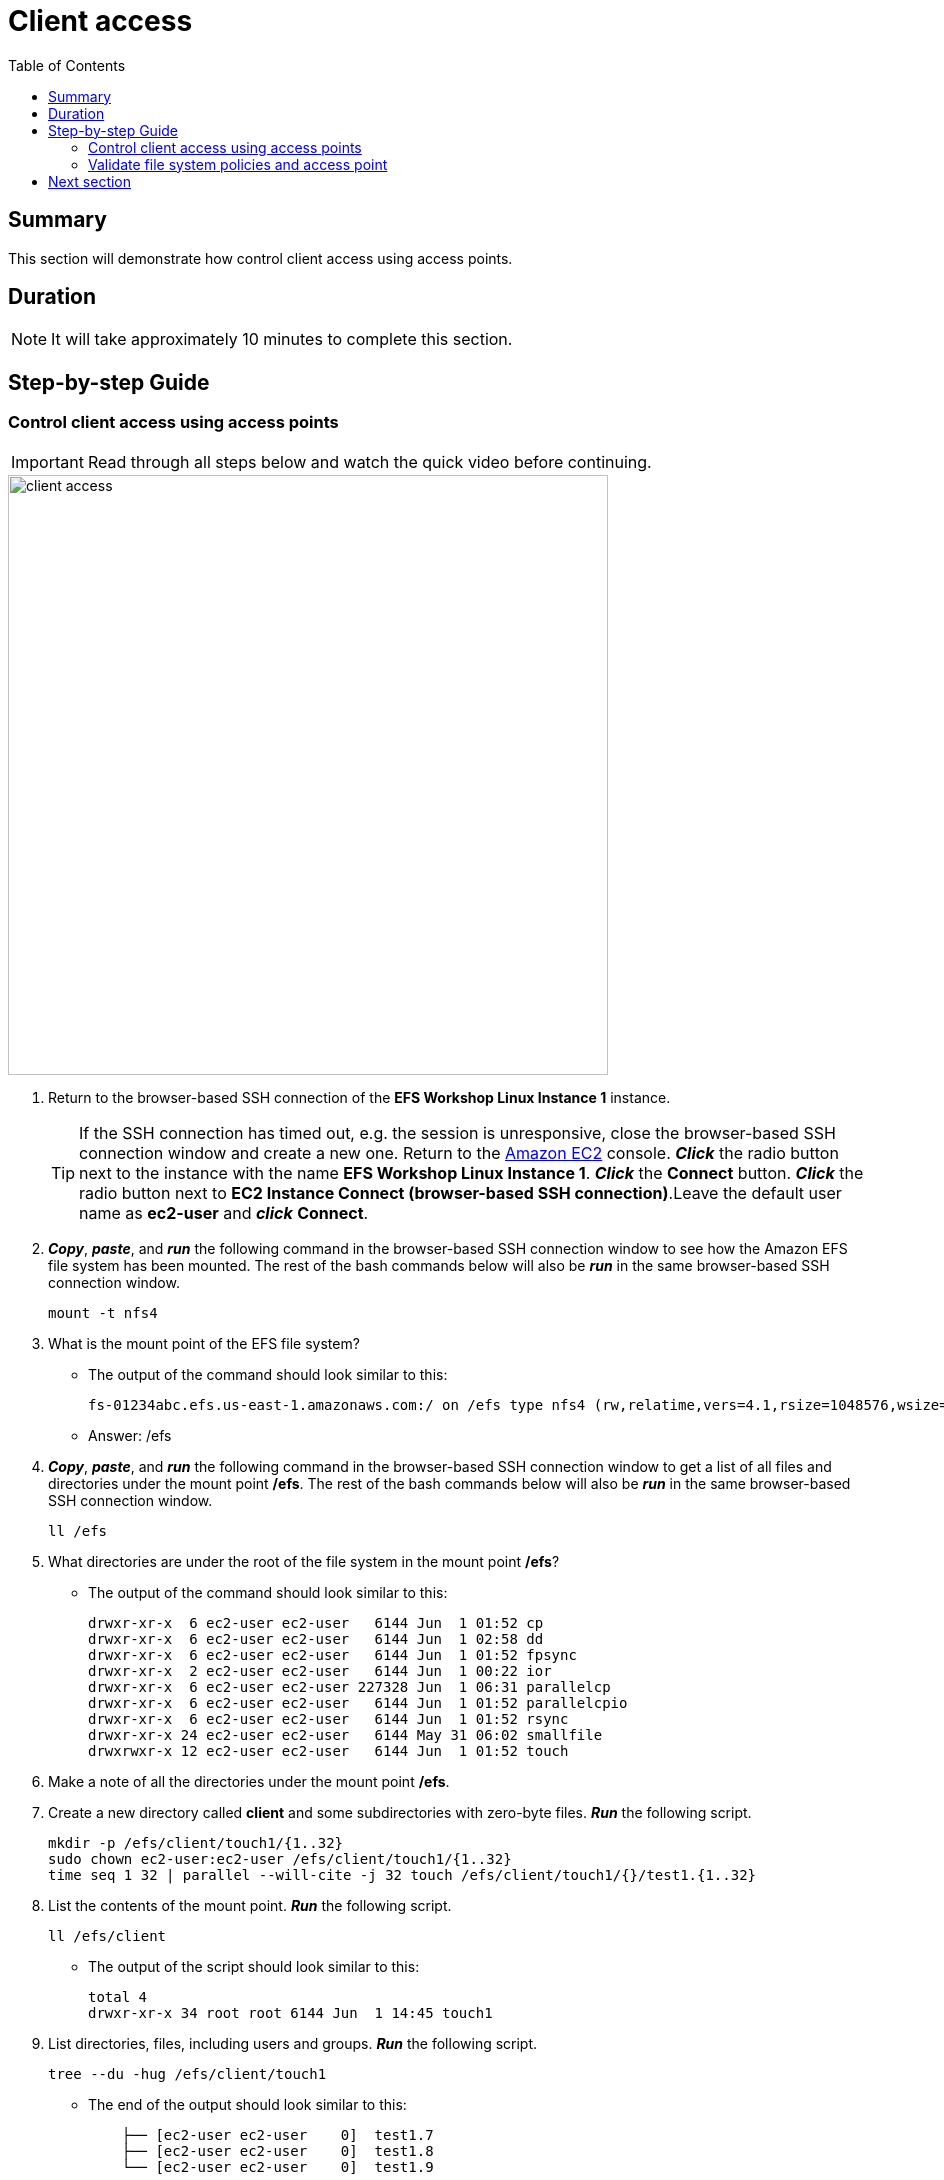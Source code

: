 = Client access
:toc:
:icons:
:linkattrs:
:imagesdir: ../resources/images


== Summary

This section will demonstrate how control client access using access points.


== Duration

NOTE: It will take approximately 10 minutes to complete this section.


== Step-by-step Guide

=== Control client access using access points

IMPORTANT: Read through all steps below and watch the quick video before continuing.

image::client-access.gif[align="left", width=600]

. Return to the browser-based SSH connection of the *EFS Workshop Linux Instance 1* instance.
+
TIP: If the SSH connection has timed out, e.g. the session is unresponsive, close the browser-based SSH connection window and create a new one. Return to the link:https://console.aws.amazon.com/ec2/[Amazon EC2] console. *_Click_* the radio button next to the instance with the name *EFS Workshop Linux Instance 1*. *_Click_* the *Connect* button. *_Click_* the radio button next to  *EC2 Instance Connect (browser-based SSH connection)*.Leave the default user name as *ec2-user* and *_click_* *Connect*.
+
. *_Copy_*, *_paste_*, and *_run_* the following command in the browser-based SSH connection window to see how the Amazon EFS file system has been mounted. The rest of the bash commands below will also be *_run_* in the same browser-based SSH connection window.
+
[source,bash]
----
mount -t nfs4

----
+
. What is the mount point of the EFS file system?
* The output of the command should look similar to this:
+
[source,bash]
----
fs-01234abc.efs.us-east-1.amazonaws.com:/ on /efs type nfs4 (rw,relatime,vers=4.1,rsize=1048576,wsize=1048576,namlen=255,hard,noresvport,proto=tcp,timeo=600,retrans=2,sec=sys,clientaddr=10.0.0.12,local_lock=none,addr=10.0.1.176,_netdev)
----
+
* Answer: /efs
. *_Copy_*, *_paste_*, and *_run_* the following command in the browser-based SSH connection window to get a list of all files and directories under the mount point */efs*. The rest of the bash commands below will also be *_run_* in the same browser-based SSH connection window.
+
[source,bash]
----
ll /efs

----
+
. What directories are under the root of the file system in the mount point */efs*?
* The output of the command should look similar to this:
+
[source,bash]
----
drwxr-xr-x  6 ec2-user ec2-user   6144 Jun  1 01:52 cp
drwxr-xr-x  6 ec2-user ec2-user   6144 Jun  1 02:58 dd
drwxr-xr-x  6 ec2-user ec2-user   6144 Jun  1 01:52 fpsync
drwxr-xr-x  2 ec2-user ec2-user   6144 Jun  1 00:22 ior
drwxr-xr-x  6 ec2-user ec2-user 227328 Jun  1 06:31 parallelcp
drwxr-xr-x  6 ec2-user ec2-user   6144 Jun  1 01:52 parallelcpio
drwxr-xr-x  6 ec2-user ec2-user   6144 Jun  1 01:52 rsync
drwxr-xr-x 24 ec2-user ec2-user   6144 May 31 06:02 smallfile
drwxrwxr-x 12 ec2-user ec2-user   6144 Jun  1 01:52 touch
----
+
. Make a note of all the directories under the mount point */efs*.
. Create a new directory called *client* and some subdirectories with zero-byte files. *_Run_* the following script.
+
[source,bash]
----
mkdir -p /efs/client/touch1/{1..32}
sudo chown ec2-user:ec2-user /efs/client/touch1/{1..32}
time seq 1 32 | parallel --will-cite -j 32 touch /efs/client/touch1/{}/test1.{1..32}

----
+
. List the contents of the mount point. *_Run_* the following script.
+
[source,bash]
----
ll /efs/client

----
+
* The output of the script should look similar to this:
+
[source,bash]
----
total 4
drwxr-xr-x 34 root root 6144 Jun  1 14:45 touch1
----
+
. List directories, files, including users and groups. *_Run_* the following script.
+
[source,bash]
----
tree --du -hug /efs/client/touch1

----
+
* The end of the output should look similar to this:
+
[source,bash]
----
    ├── [ec2-user ec2-user    0]  test1.7
    ├── [ec2-user ec2-user    0]  test1.8
    └── [ec2-user ec2-user    0]  test1.9

 198K used in 32 directories, 1024 files
----
+
. Unmount the file system. *_Run_* the following script.
+
[source,bash]
----
cd
sudo umount /efs

----
+
. Return to the Amazon EFS console.
. *_Click_* the radio button next to the file system.
. *_Click_* *Actions* >> *Manage client access* from the File systems tool bar.
. Create a simple file system policy. From the *File system policy* section, *_click_* the check boxes of the following policy statements:
* Disable root access by default
* Enforce in-transit encryption for all clients
. *_Click_* *Set policy*.
. *_Click_* *Save policy*.
. Create an access point and configure the POSIX identity and root directory for all connections using this access point. From the *Access points* section, *_click_* *+ Add access point* at the bottom left of the window.
. Complete the *New access points* form using the following table.

+
[cols="10,10,10,10,10,10,10,10"]
|===
| Name | User ID | Group ID | Secondary Group IDs | Path | Owner User ID | Owner Group ID | Permissions
| client
| 1000
| 1000
|
| /client
| 1000
| 1000
| 755
|===
. *_Click_* *Save access points*.
. *_Click_* the browser's back button to return to the Amazon EFS console.
. *_Copy_* the *File system ID*.
+
* The file system ID should look similar to this:
+
[source,bash]
----
fs-0123abcd
----


=== Validate file system policies and access point

. Return to the browser-based SSH connection of the *EFS Workshop Linux Instance 1* instance.
. See if you can mount the file system using an unencrypted connection. *_Run_* the following script. Replace the file system ID place holder <file-system-id> with the file system ID you copied in the earlier step.
+
[source,bash]
----
sudo mount -t efs <file-system-id> /efs

----
+
* The actual command should look similar to this:
+
[source,bash]
----
sudo mount -t efs fs-0123abcd /efs

----
+
. Did the mount command succeed? Why not?
. The output of the command should look similar to this:
+
[source,bash]
----
mount.nfs4: access denied by server while mounting fs-d4d65d57.efs.us-east-1.amazonaws.com:/
----
+
. What must you do to the mount command to successfully mount the file system?
. Change the mount command to use an encrypted connection by inserting *-o tls*. *_Run_* the following script. Replace the file system ID place holder <file-system-id> with the file system ID you copied in the earlier step.
+
[source,bash]
----
sudo mount -t efs -o tls <file-system-id> /efs

----
+
* The actual command should look similar to this:
+
[source,bash]
----
sudo mount -t efs -o tls fs-0123abcd /efs

----
+
. Did the mount command succeed?
. Verify the file system successfully mounted. *_Run_* the following script.
+
[source,bash]
----
mount -t nfs4

----
+
* The output should look similar to this:
+
[source,bash]
----
127.0.0.1:/ on /efs type nfs4 (rw,relatime,vers=4.1,rsize=1048576,wsize=1048576,namlen=255,hard,noresvport,proto=tcp,port=20279,timeo=600,retrans=2,sec=sys,clientaddr=127.0.0.1,local_lock=none,addr=127.0.0.1)
----
+
. Notice the DNS name of the file system is no longer in the mount output. The file system DNS name is replaced with the IP address of the loopback or localhost. To help identify the DNS name of a file system mounted with an encrypted connection, query the mount.log file and file the last successful mount operation. *_Run_* the following script.
+
[source,bash]
----
grep -E "Successfully mounted.\*/efs" /var/log/amazon/efs/mount.log | tail -1

----
+
. The output of the command should look similar to this:
+
[source,bash]
----
2020-06-01 14:55:46,279 - INFO - Successfully mounted fs-0123abcd.efs.us-east-1.amazonaws.com at /efs
----
+
. Verify you can access the file system. List the file system objects under the root of the mount point. *_Run_* the following script.
+
[source,bash]
----
ll /efs

----
+
. What directories are under the root of the file system in the mount point */efs*?
* The output of the command should look similar to this:
+
[source,bash]
----
total 256
drwxrwxr-x  3 ec2-user ec2-user   6144 Jun  1 15:25 client
drwxr-xr-x  6 ec2-user ec2-user   6144 Jun  1 01:52 cp
drwxr-xr-x  6 ec2-user ec2-user   6144 Jun  1 02:58 dd
drwxr-xr-x  6 ec2-user ec2-user   6144 Jun  1 01:52 fpsync
drwxr-xr-x  2 ec2-user ec2-user   6144 Jun  2 00:22 ior
drwxr-xr-x  6 ec2-user ec2-user 227328 Jun  2 06:31 parallelcp
drwxr-xr-x  6 ec2-user ec2-user   6144 Jun  1 01:52 parallelcpio
drwxr-xr-x  6 ec2-user ec2-user   6144 Jun  1 01:52 rsync
drwxr-xr-x 24 ec2-user ec2-user   6144 May 31 06:02 smallfile
drwxrwxr-x 12 ec2-user ec2-user   6144 Jun  1 01:52 touch
----
+

. Create more zero-byte files. *_Run_* the following script.
+
[source,bash]
----
mkdir -p /efs/client/touch2/{1..32}
time seq 1 32 | parallel --will-cite -j 32 sudo touch /efs/client/touch2/{}/test1.{1..32}

----
+
. Did parallel touch command succeed? Why not?
. Rerun the script by but remove *sudo*. *_Run_* the following script.
+
[source,bash]
----
time seq 1 32 | parallel --will-cite -j 32 touch /efs/client/touch2/{}/test1.{1..32}

----
+
. Did parallel touch command succeed?
. List directories, files, including users and groups. *_Run_* the following script.
+
[source,bash]
----
sudo tree --du -hug /efs/client/touch2

----
+
* The output of the script should look similar to this:
+
[source,bash]
----
    ├── [ec2-user ec2-user    0]  test1.6
    ├── [ec2-user ec2-user    0]  test1.7
    ├── [ec2-user ec2-user    0]  test1.8
    └── [ec2-user ec2-user    0]  test1.9

 198K used in 32 directories, 1024 files
----
+
. Unmount the file system. *_Run_* the following script.
+
[source,bash]
----
cd
sudo umount /efs

----
+

. Return to the Amazon EFS console.
. *_Click_* the radio button next to the file system.
. *_Click_* *Actions* >> *Manage client access* from the File systems tool bar.
. From the *Access points* section, *_copy_* the *Access point ID*. It should look similar to this:
* fsap-0d3c794aa17bcc98d

. Run the mount command to use an encrypted connection and the access point. *_Run_* the following script. Replace the file system ID place holder <file-system-id> with your file system ID and the access point place holder <access-point> your copied earlier.
+
[source,bash]
----
sudo mount -t efs -o tls,accesspoint=<access-point> <file-system-id> /efs

----
+
* The actual command should look similar to this:
+
[source,bash]
----
sudo mount -t efs -o tls,accesspoint=fsap-0123456789abdcef0 fs-0123abcd /efs

----
+
. List the contents of the mount point. *_Run_* the following script.
+
[source,bash]
----
ll /efs

----
+
* The output should look similar to this:
+
[source,bash]
----
total 8
drwxrwxr-x 34 ec2-user ec2-user 6144 Jun  1 15:25 touch1
drwxrwxr-x 34 ec2-user ec2-user 6144 Jun  1 15:31 touch2
----
+
. What happened to all the other directories that were under */efs*?
*Earlier you created an access point with the path */client*, so mount points for all connections using that access point will have the root */client*. These connections will only be able to access file system contents within */client*.
. Create a new directory called */touch3* and some subdirectories with zero-byte files. *_Run_* the following script.
+
[source,bash]
----
sudo mkdir -p /efs/touch3/{1..32}
time seq 1 32 | parallel --will-cite -j 32 sudo touch /efs/touch3/{}/test1.{1..32}

----
+
. List the contents of the mount point. *_Run_* the following script.
+
[source,bash]
----
ll /efs

----
+
* The output of the script should look similar to this:
+
[source,bash]
----
total 12
drwxrwxr-x 34 ec2-user ec2-user 6144 Jun  1 15:25 touch1
drwxrwxr-x 34 ec2-user ec2-user 6144 Jun  1 15:31 touch2
drwxr-xr-x 34 ec2-user ec2-user 6144 Jun  1 15:43 touch3
----
+
. List directories, files, including users and groups in the *touch3* directory. *_Run_* the following script.
+
[source,bash]
----
tree --du -hug /efs/touch3

----
+
* The output of the script should look similar to this:
+
[source,bash]
----
    ├── [ec2-user ec2-user    0]  test1.6
    ├── [ec2-user ec2-user    0]  test1.7
    ├── [ec2-user ec2-user    0]  test1.8
    └── [ec2-user ec2-user    0]  test1.9

 198K used in 32 directories, 1024 files
----
+
. Who is the user owner and group owner of all these directories and files?
* Notice the owner of all directories and files created in the */touch3* directory is *ec2-user*. Because this instance is using the access point that is mapped to *User ID: 1000 (ec2-user)* and *Groupd ID: 1000 (ec2-user)*, all file system objects will be created as ec2-user, even those created as *sudo*.


== Next section

Click the link below to go to the next section.

image::monitor-performance.png[link=../11-monitor-performance/, align="left",width=420]




